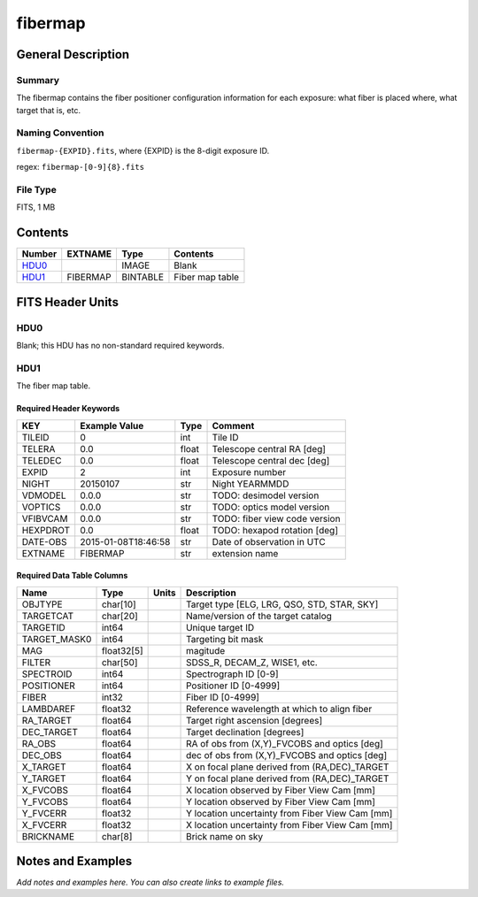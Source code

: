 ===================
fibermap
===================

General Description
===================

Summary
-------

The fibermap contains the fiber positioner configuration information for
each exposure: what fiber is placed where, what target that is, etc.


Naming Convention
-----------------

``fibermap-{EXPID}.fits``, where {EXPID} is the 8-digit exposure ID.

regex: ``fibermap-[0-9]{8}.fits``

File Type
---------

FITS, 1 MB

Contents
========

====== ======== ======== ===================
Number EXTNAME  Type     Contents           
====== ======== ======== ===================
HDU0_           IMAGE    Blank
HDU1_  FIBERMAP BINTABLE Fiber map table
====== ======== ======== ===================


FITS Header Units
=================

HDU0
----

Blank; this HDU has no non-standard required keywords.

HDU1
----

The fiber map table.

Required Header Keywords
~~~~~~~~~~~~~~~~~~~~~~~~

======== =================== ===== =============================
KEY      Example Value       Type  Comment                      
======== =================== ===== =============================
TILEID   0                   int   Tile ID                      
TELERA   0.0                 float Telescope central RA [deg]   
TELEDEC  0.0                 float Telescope central dec [deg]  
EXPID    2                   int   Exposure number              
NIGHT    20150107            str   Night YEARMMDD               
VDMODEL  0.0.0               str   TODO: desimodel version      
VOPTICS  0.0.0               str   TODO: optics model version   
VFIBVCAM 0.0.0               str   TODO: fiber view code version
HEXPDROT 0.0                 float TODO: hexapod rotation [deg] 
DATE-OBS 2015-01-08T18:46:58 str   Date of observation in UTC   
EXTNAME  FIBERMAP            str   extension name               
======== =================== ===== =============================

Required Data Table Columns
~~~~~~~~~~~~~~~~~~~~~~~~~~~

============ ========== ===== ===============================================
Name         Type       Units Description                                    
============ ========== ===== ===============================================
OBJTYPE      char[10]         Target type [ELG, LRG, QSO, STD, STAR, SKY]    
TARGETCAT    char[20]         Name/version of the target catalog             
TARGETID     int64            Unique target ID                               
TARGET_MASK0 int64            Targeting bit mask                             
MAG          float32[5]       magitude                                       
FILTER       char[50]         SDSS_R, DECAM_Z, WISE1, etc.                   
SPECTROID    int64            Spectrograph ID [0-9]                          
POSITIONER   int64            Positioner ID [0-4999]                         
FIBER        int32            Fiber ID [0-4999]                              
LAMBDAREF    float32          Reference wavelength at which to align fiber   
RA_TARGET    float64          Target right ascension [degrees]               
DEC_TARGET   float64          Target declination [degrees]                   
RA_OBS       float64          RA of obs from (X,Y)_FVCOBS and optics [deg]   
DEC_OBS      float64          dec of obs from (X,Y)_FVCOBS and optics [deg]  
X_TARGET     float64          X on focal plane derived from (RA,DEC)_TARGET  
Y_TARGET     float64          Y on focal plane derived from (RA,DEC)_TARGET  
X_FVCOBS     float64          X location observed by Fiber View Cam [mm]     
Y_FVCOBS     float64          Y location observed by Fiber View Cam [mm]     
Y_FVCERR     float32          Y location uncertainty from Fiber View Cam [mm]
X_FVCERR     float32          X location uncertainty from Fiber View Cam [mm]
BRICKNAME    char[8]          Brick name on sky
============ ========== ===== ===============================================


Notes and Examples
==================

*Add notes and examples here.  You can also create links to example files.*

